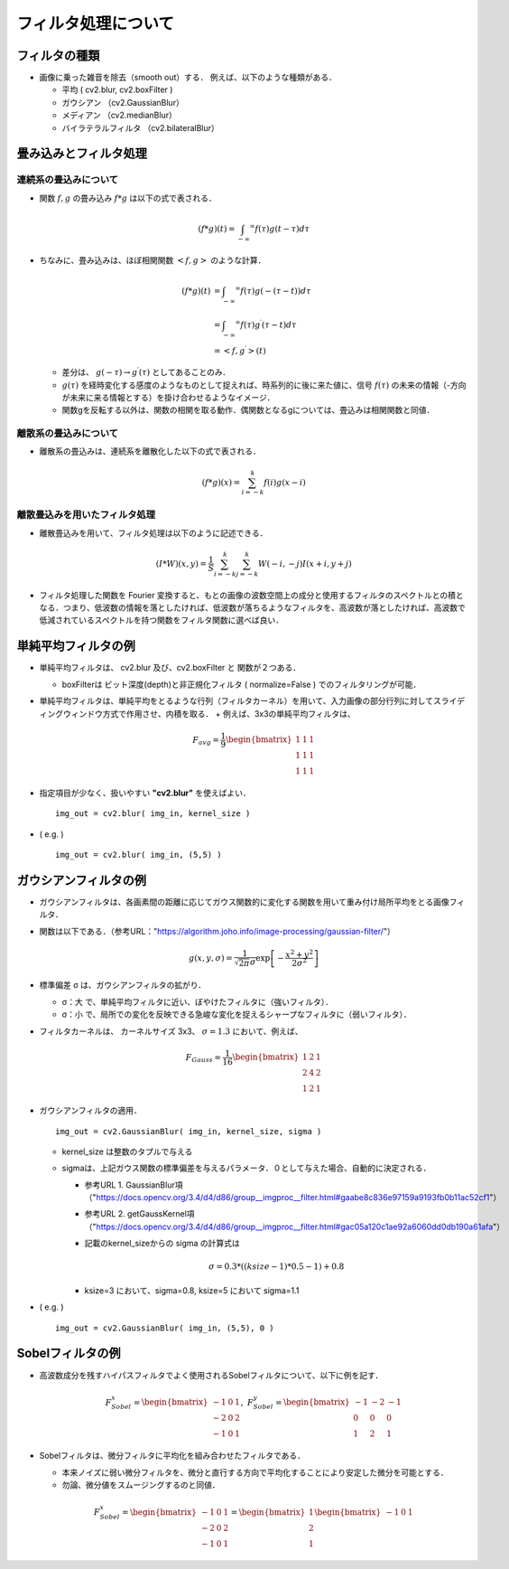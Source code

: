 ##############################################################
フィルタ処理について
##############################################################

=========================================================
フィルタの種類
=========================================================

* 画像に乗った雑音を除去（smooth out）する． 例えば、以下のような種類がある．

  + 平均 ( cv2.blur, cv2.boxFilter )
  + ガウシアン （cv2.GaussianBlur）
  + メディアン （cv2.medianBlur）
  + バイラテラルフィルタ （cv2.bilateralBlur）


    
=========================================================
畳み込みとフィルタ処理
=========================================================

---------------------------------------------------------
連続系の畳込みについて
---------------------------------------------------------

* 関数 :math:`f, g` の畳み込み :math:`f*g` は以下の式で表される．

  .. math::

     ( f*g )(t) = \int_{-\infty} ^{\infty} f(\tau) g( t-\tau ) d\tau

     
* ちなみに、畳み込みは、ほぼ相関関数 :math:`<f,g>` のような計算．

  .. math::

     ( f*g )(t)
     &= \int_{-\infty} ^{\infty} f(\tau) g( - (\tau-t ) ) d\tau \\
     &= \int_{-\infty} ^{\infty} f(\tau) g^{\prime}( \tau-t ) d\tau \\
     &= < f,g^{\prime} >(t)
     
  + 差分は、 :math:`g(-\tau) \rightarrow g^{\prime}(\tau)` としてあることのみ．
  + :math:`g(\tau)` を経時変化する感度のようなものとして捉えれば、時系列的に後に来た値に、信号 :math:`f(\tau)` の未来の情報（-方向が未来に来る情報とする）を掛け合わせるようなイメージ．
  + 関数gを反転する以外は、関数の相関を取る動作．偶関数となるgについては、畳込みは相関関数と同値．
  

---------------------------------------------------------
離散系の畳込みについて
---------------------------------------------------------

* 離散系の畳込みは、連続系を離散化した以下の式で表される．
     
  .. math::

     ( f*g )(x) = \sum_{i=-k}^{k} f(i) g( x-i )
     


---------------------------------------------------------
離散畳込みを用いたフィルタ処理
---------------------------------------------------------

* 離散畳込みを用いて、フィルタ処理は以下のように記述できる．

  .. math::
     
     (I*W)(x,y) = \dfrac{1}{S} \sum_{i=-k}^{k} \sum_{j=-k}^{k} W(-i,-j) I(x+i,y+j)


* フィルタ処理した関数を Fourier 変換すると、もとの画像の波数空間上の成分と使用するフィルタのスペクトルとの積となる．つまり、低波数の情報を落としたければ、低波数が落ちるようなフィルタを、高波数が落としたければ、高波数で低減されているスペクトルを持つ関数をフィルタ関数に選べば良い．



=========================================================
単純平均フィルタの例
=========================================================

* 単純平均フィルタは、 cv2.blur 及び、cv2.boxFilter と 関数が２つある．

  + boxFilterは ビット深度(depth)と非正規化フィルタ ( normalize=False ) でのフィルタリングが可能．
    
* 単純平均フィルタは、単純平均をとるような行列（フィルタカーネル）を用いて、入力画像の部分行列に対してスライディングウィンドウ方式で作用させ、内積を取る．
  + 例えば、3x3の単純平均フィルタは、

    .. math::

       F_{avg} = \dfrac{1}{9} \begin{bmatrix} 1 & 1 &  1 \\ 1 & 1 & 1 \\ 1 & 1 & 1 \end{bmatrix}

    
* 指定項目が少なく、扱いやすい **"cv2.blur"** を使えばよい． ::

      img_out = cv2.blur( img_in, kernel_size )

* ( e.g. ) ::

      img_out = cv2.blur( img_in, (5,5) )


  .. image:: ../image/lena_blur.jpg
     :width:  300px
     :align:  center


=========================================================
ガウシアンフィルタの例
=========================================================

* ガウシアンフィルタは、各画素間の距離に応じてガウス関数的に変化する関数を用いて重み付け局所平均をとる画像フィルタ．

* 関数は以下である．（参考URL："https://algorithm.joho.info/image-processing/gaussian-filter/"）

  .. math::

     g(x,y,\sigma) = \dfrac{1}{ \sqrt{2 \pi} \sigma } \exp \left[ - \dfrac{x^2+y^2}{ 2 \sigma^2 } \right]


* 標準偏差 σ は、ガウシアンフィルタの拡がり．

  + σ：大 で、単純平均フィルタに近い、ぼやけたフィルタに（強いフィルタ）．
  + σ：小 で、局所での変化を反映できる急峻な変化を捉えるシャープなフィルタに（弱いフィルタ）．

* フィルタカーネルは、 カーネルサイズ 3x3、 :math:`\sigma=1.3` において、例えば、

  .. math::

     F_{Gauss} = \dfrac{1}{16} \begin{bmatrix} 1 & 2 & 1 \\ 2 & 4 & 2 \\ 1 & 2 & 1 \end{bmatrix}

     
* ガウシアンフィルタの適用． ::

    img_out = cv2.GaussianBlur( img_in, kernel_size, sigma )

    
  + kernel_size は整数のタプルで与える
  + sigmaは、上記ガウス関数の標準偏差を与えるパラメータ．０として与えた場合、自動的に決定される．

    - 参考URL 1. GaussianBlur項 （"https://docs.opencv.org/3.4/d4/d86/group__imgproc__filter.html#gaabe8c836e97159a9193fb0b11ac52cf1"）
    - 参考URL 2. getGaussKernel項 （"https://docs.opencv.org/3.4/d4/d86/group__imgproc__filter.html#gac05a120c1ae92a6060dd0db190a61afa"）
    
    - 記載のkernel_sizeからの sigma の計算式は

      .. math::

         \sigma = 0.3*( (ksize-1)*0.5 - 1 ) + 0.8 

    - ksize=3 において、sigma=0.8, ksize=5 において sigma=1.1
       
    
* ( e.g. ) ::

    img_out = cv2.GaussianBlur( img_in, (5,5), 0 )
     

  .. image:: ../image/lena_gauss.jpg
     :width:  300px
     :align:  center



=========================================================
Sobelフィルタの例
=========================================================


* 高波数成分を残すハイパスフィルタでよく使用されるSobelフィルタについて、以下に例を記す．

  .. math::

     F_{Sobel}^{x} = \begin{bmatrix}  -1 &  0 &  1 \\ -2 & 0 & 2 \\ -1 & 0 & 1   \end{bmatrix}, \ \ \ \ \ \ 
     F_{Sobel}^{y} = \begin{bmatrix}  -1 & -2 & -1 \\  0 & 0 & 0 \\  1 & 2 & 1   \end{bmatrix}


* Sobelフィルタは、微分フィルタに平均化を組み合わせたフィルタである．

  + 本来ノイズに弱い微分フィルタを、微分と直行する方向で平均化することにより安定した微分を可能とする．
  + 勿論、微分値をスムージングするのと同値．

  .. math::

     F_{Sobel}^{x} = \begin{bmatrix}  -1 &  0 &  1 \\ -2 & 0 & 2 \\ -1 & 0 & 1  \end{bmatrix}
     = \begin{bmatrix}  1 \\ 2 \\ 1 \end{bmatrix}  \begin{bmatrix}  -1 & 0 & 1 \end{bmatrix} 

